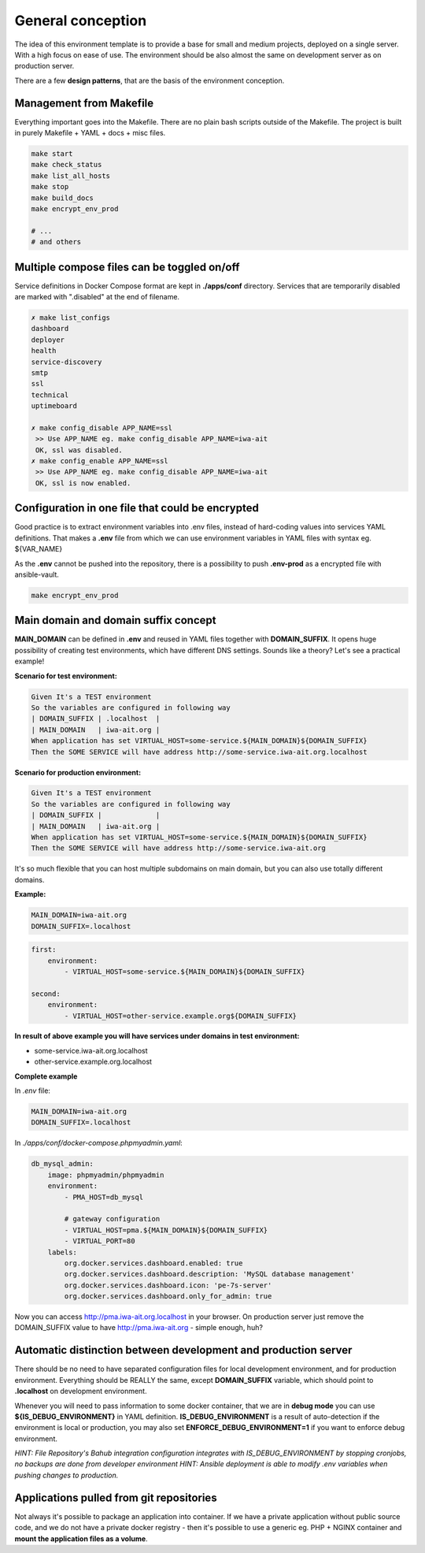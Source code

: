 
.. _general_concept:

General conception
==================

The idea of this environment template is to provide a base for small and medium projects, deployed on a single server.
With a high focus on ease of use. The environment should be also almost the same on development server as on production server.

There are a few **design patterns**, that are the basis of the environment conception.

.. image:: _static/env-differences.png
    :align: center

Management from Makefile
------------------------

Everything important goes into the Makefile. There are no plain bash scripts outside of the Makefile.
The project is built in purely Makefile + YAML + docs + misc files.

.. code:: yaml

    make start
    make check_status
    make list_all_hosts
    make stop
    make build_docs
    make encrypt_env_prod

    # ...
    # and others

Multiple compose files can be toggled on/off
--------------------------------------------

Service definitions in Docker Compose format are kept in **./apps/conf** directory.
Services that are temporarily disabled are marked with ".disabled" at the end of filename.


.. code:: yaml

    ✗ make list_configs
    dashboard
    deployer
    health
    service-discovery
    smtp
    ssl
    technical
    uptimeboard

    ✗ make config_disable APP_NAME=ssl
     >> Use APP_NAME eg. make config_disable APP_NAME=iwa-ait
     OK, ssl was disabled.
    ✗ make config_enable APP_NAME=ssl
     >> Use APP_NAME eg. make config_disable APP_NAME=iwa-ait
     OK, ssl is now enabled.

Configuration in one file that could be encrypted
-------------------------------------------------

Good practice is to extract environment variables into .env files, instead of hard-coding values into services YAML definitions.
That makes a **.env** file from which we can use environment variables in YAML files with syntax eg. ${VAR_NAME}

As the **.env** cannot be pushed into the repository, there is a possibility to push **.env-prod** as a encrypted file with ansible-vault.

.. code:: yaml

    make encrypt_env_prod


Main domain and domain suffix concept
-------------------------------------

**MAIN_DOMAIN** can be defined in **.env** and reused in YAML files together with **DOMAIN_SUFFIX**.
It opens huge possibility of creating test environments, which have different DNS settings.
Sounds like a theory? Let's see a practical example!

**Scenario for test environment:**

.. code:: cucumber

    Given It's a TEST environment
    So the variables are configured in following way
    | DOMAIN_SUFFIX | .localhost  |
    | MAIN_DOMAIN   | iwa-ait.org |
    When application has set VIRTUAL_HOST=some-service.${MAIN_DOMAIN}${DOMAIN_SUFFIX}
    Then the SOME SERVICE will have address http://some-service.iwa-ait.org.localhost

**Scenario for production environment:**

.. code:: cucumber

    Given It's a TEST environment
    So the variables are configured in following way
    | DOMAIN_SUFFIX |             |
    | MAIN_DOMAIN   | iwa-ait.org |
    When application has set VIRTUAL_HOST=some-service.${MAIN_DOMAIN}${DOMAIN_SUFFIX}
    Then the SOME SERVICE will have address http://some-service.iwa-ait.org


It's so much flexible that you can host multiple subdomains on main domain, but you can also use totally different domains.

**Example:**

.. code:: bash

    MAIN_DOMAIN=iwa-ait.org
    DOMAIN_SUFFIX=.localhost

.. code:: yaml

    first:
        environment:
            - VIRTUAL_HOST=some-service.${MAIN_DOMAIN}${DOMAIN_SUFFIX}

    second:
        environment:
            - VIRTUAL_HOST=other-service.example.org${DOMAIN_SUFFIX}

**In result of above example you will have services under domains in test environment:**

- some-service.iwa-ait.org.localhost
- other-service.example.org.localhost

**Complete example**

In `.env` file:

.. code:: bash

    MAIN_DOMAIN=iwa-ait.org
    DOMAIN_SUFFIX=.localhost


In `./apps/conf/docker-compose.phpmyadmin.yaml`:

.. code:: yaml

    db_mysql_admin:
        image: phpmyadmin/phpmyadmin
        environment:
            - PMA_HOST=db_mysql

            # gateway configuration
            - VIRTUAL_HOST=pma.${MAIN_DOMAIN}${DOMAIN_SUFFIX}
            - VIRTUAL_PORT=80
        labels:
            org.docker.services.dashboard.enabled: true
            org.docker.services.dashboard.description: 'MySQL database management'
            org.docker.services.dashboard.icon: 'pe-7s-server'
            org.docker.services.dashboard.only_for_admin: true


Now you can access http://pma.iwa-ait.org.localhost in your browser.
On production server just remove the DOMAIN_SUFFIX value to have http://pma.iwa-ait.org - simple enough, huh?

Automatic distinction between development and production server
---------------------------------------------------------------

There should be no need to have separated configuration files for local development environment, and for production environment.
Everything should be REALLY the same, except **DOMAIN_SUFFIX** variable, which should point to **.localhost** on development environment.

Whenever you will need to pass information to some docker container, that we are in **debug mode** you can use **${IS_DEBUG_ENVIRONMENT}** in YAML definition.
**IS_DEBUG_ENVIRONMENT** is a result of auto-detection if the environment is local or production, you may also set **ENFORCE_DEBUG_ENVIRONMENT=1** if you want to enforce debug environment.


*HINT: File Repository's Bahub integration configuration integrates with IS_DEBUG_ENVIRONMENT by stopping cronjobs, no backups are done from developer environment*
*HINT: Ansible deployment is able to modify .env variables when pushing changes to production.*

Applications pulled from git repositories
-----------------------------------------

Not always it's possible to package an application into container.
If we have a private application without public source code, and we do not have a private docker registry - then it's possible
to use a generic eg. PHP + NGINX container and **mount the application files as a volume**.

